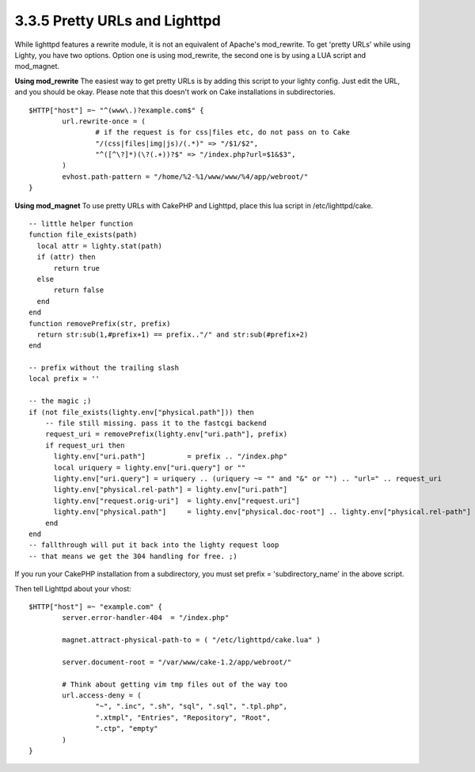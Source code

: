 3.3.5 Pretty URLs and Lighttpd
------------------------------

While lighttpd features a rewrite module, it is not an equivalent
of Apache's mod\_rewrite. To get 'pretty URLs' while using Lighty,
you have two options. Option one is using mod\_rewrite, the second
one is by using a LUA script and mod\_magnet.

**Using mod\_rewrite**
The easiest way to get pretty URLs is by adding this script to your
lighty config. Just edit the URL, and you should be okay. Please
note that this doesn't work on Cake installations in
subdirectories.

::

    $HTTP["host"] =~ "^(www\.)?example.com$" {
            url.rewrite-once = (
                    # if the request is for css|files etc, do not pass on to Cake
                    "/(css|files|img|js)/(.*)" => "/$1/$2",
                    "^([^\?]*)(\?(.+))?$" => "/index.php?url=$1&$3",
            )
            evhost.path-pattern = "/home/%2-%1/www/www/%4/app/webroot/"
    }

**Using mod\_magnet**
To use pretty URLs with CakePHP and Lighttpd, place this lua script
in /etc/lighttpd/cake.

::

    -- little helper function
    function file_exists(path)
      local attr = lighty.stat(path)
      if (attr) then
          return true
      else
          return false
      end
    end
    function removePrefix(str, prefix)
      return str:sub(1,#prefix+1) == prefix.."/" and str:sub(#prefix+2)
    end
    
    -- prefix without the trailing slash
    local prefix = ''
    
    -- the magic ;)
    if (not file_exists(lighty.env["physical.path"])) then
        -- file still missing. pass it to the fastcgi backend
        request_uri = removePrefix(lighty.env["uri.path"], prefix)
        if request_uri then
          lighty.env["uri.path"]          = prefix .. "/index.php"
          local uriquery = lighty.env["uri.query"] or ""
          lighty.env["uri.query"] = uriquery .. (uriquery ~= "" and "&" or "") .. "url=" .. request_uri
          lighty.env["physical.rel-path"] = lighty.env["uri.path"]
          lighty.env["request.orig-uri"]  = lighty.env["request.uri"]
          lighty.env["physical.path"]     = lighty.env["physical.doc-root"] .. lighty.env["physical.rel-path"]
        end
    end
    -- fallthrough will put it back into the lighty request loop
    -- that means we get the 304 handling for free. ;)

If you run your CakePHP installation from a subdirectory, you must
set prefix = 'subdirectory\_name' in the above script.

Then tell Lighttpd about your vhost:

::

    $HTTP["host"] =~ "example.com" {
            server.error-handler-404  = "/index.php"
    
            magnet.attract-physical-path-to = ( "/etc/lighttpd/cake.lua" )
    
            server.document-root = "/var/www/cake-1.2/app/webroot/"
    
            # Think about getting vim tmp files out of the way too
            url.access-deny = (
                    "~", ".inc", ".sh", "sql", ".sql", ".tpl.php",
                    ".xtmpl", "Entries", "Repository", "Root",
                    ".ctp", "empty"
            )
    }
